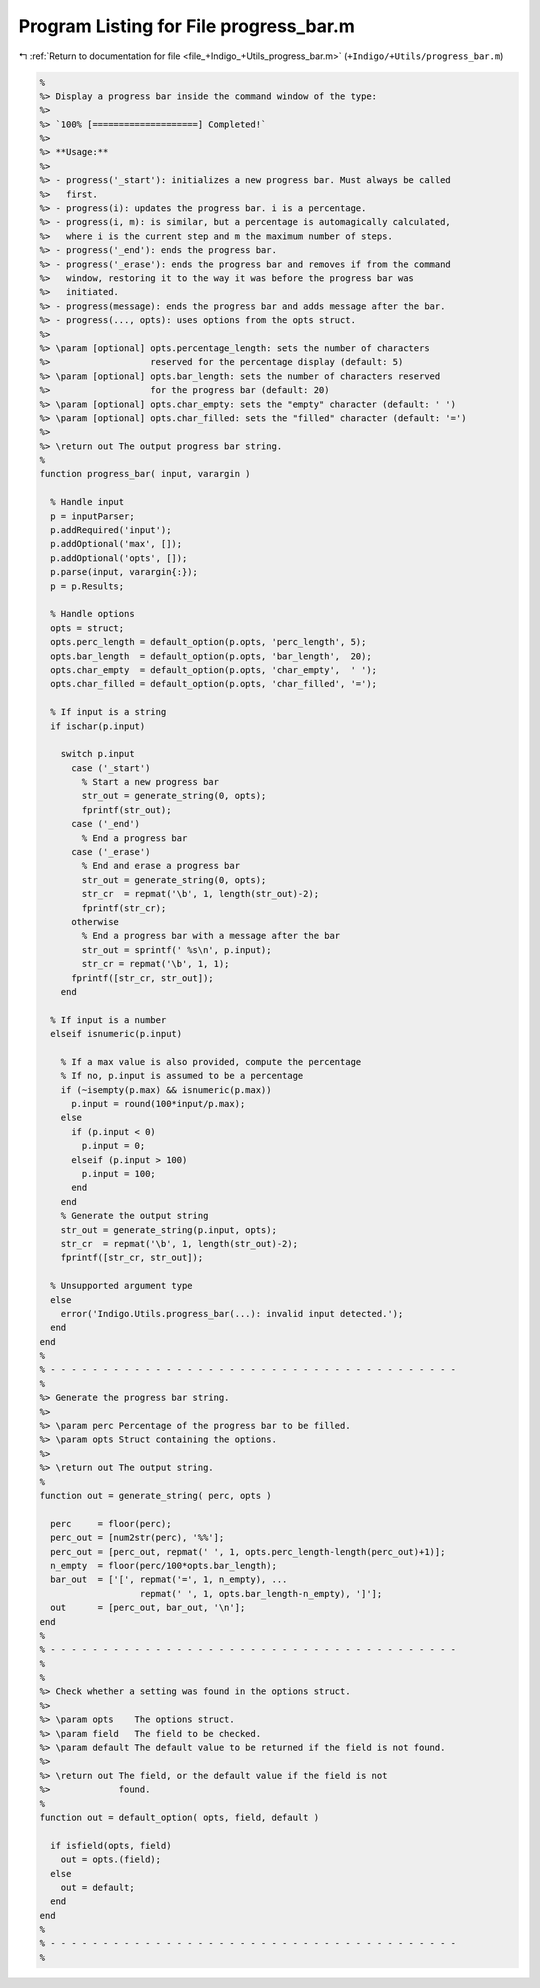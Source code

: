 
.. _program_listing_file_+Indigo_+Utils_progress_bar.m:

Program Listing for File progress_bar.m
=======================================

|exhale_lsh| :ref:`Return to documentation for file <file_+Indigo_+Utils_progress_bar.m>` (``+Indigo/+Utils/progress_bar.m``)

.. |exhale_lsh| unicode:: U+021B0 .. UPWARDS ARROW WITH TIP LEFTWARDS

.. code-block:: MATLAB

   %
   %> Display a progress bar inside the command window of the type:
   %>
   %> `100% [====================] Completed!`
   %>
   %> **Usage:**
   %>
   %> - progress('_start'): initializes a new progress bar. Must always be called
   %>   first.
   %> - progress(i): updates the progress bar. i is a percentage.
   %> - progress(i, m): is similar, but a percentage is automagically calculated,
   %>   where i is the current step and m the maximum number of steps.
   %> - progress('_end'): ends the progress bar.
   %> - progress('_erase'): ends the progress bar and removes if from the command
   %>   window, restoring it to the way it was before the progress bar was
   %>   initiated.
   %> - progress(message): ends the progress bar and adds message after the bar.
   %> - progress(..., opts): uses options from the opts struct.
   %>
   %> \param [optional] opts.percentage_length: sets the number of characters
   %>                   reserved for the percentage display (default: 5)
   %> \param [optional] opts.bar_length: sets the number of characters reserved
   %>                   for the progress bar (default: 20)
   %> \param [optional] opts.char_empty: sets the "empty" character (default: ' ')
   %> \param [optional] opts.char_filled: sets the "filled" character (default: '=')
   %>
   %> \return out The output progress bar string.
   %
   function progress_bar( input, varargin )
   
     % Handle input
     p = inputParser;
     p.addRequired('input');
     p.addOptional('max', []);
     p.addOptional('opts', []);
     p.parse(input, varargin{:});
     p = p.Results;
   
     % Handle options
     opts = struct;
     opts.perc_length = default_option(p.opts, 'perc_length', 5);
     opts.bar_length  = default_option(p.opts, 'bar_length',  20);
     opts.char_empty  = default_option(p.opts, 'char_empty',  ' ');
     opts.char_filled = default_option(p.opts, 'char_filled', '=');
   
     % If input is a string
     if ischar(p.input)
   
       switch p.input
         case ('_start')
           % Start a new progress bar
           str_out = generate_string(0, opts);
           fprintf(str_out);
         case ('_end')
           % End a progress bar
         case ('_erase')
           % End and erase a progress bar
           str_out = generate_string(0, opts);
           str_cr  = repmat('\b', 1, length(str_out)-2);
           fprintf(str_cr);
         otherwise
           % End a progress bar with a message after the bar
           str_out = sprintf(' %s\n', p.input);
           str_cr = repmat('\b', 1, 1);
         fprintf([str_cr, str_out]);
       end
   
     % If input is a number
     elseif isnumeric(p.input)
   
       % If a max value is also provided, compute the percentage
       % If no, p.input is assumed to be a percentage
       if (~isempty(p.max) && isnumeric(p.max))
         p.input = round(100*input/p.max);
       else
         if (p.input < 0)
           p.input = 0;
         elseif (p.input > 100)
           p.input = 100;
         end
       end
       % Generate the output string
       str_out = generate_string(p.input, opts);
       str_cr  = repmat('\b', 1, length(str_out)-2);
       fprintf([str_cr, str_out]);
   
     % Unsupported argument type
     else
       error('Indigo.Utils.progress_bar(...): invalid input detected.');
     end
   end
   %
   % - - - - - - - - - - - - - - - - - - - - - - - - - - - - - - - - - - - - - - -
   %
   %> Generate the progress bar string.
   %>
   %> \param perc Percentage of the progress bar to be filled.
   %> \param opts Struct containing the options.
   %>
   %> \return out The output string.
   %
   function out = generate_string( perc, opts )
   
     perc     = floor(perc);
     perc_out = [num2str(perc), '%%'];
     perc_out = [perc_out, repmat(' ', 1, opts.perc_length-length(perc_out)+1)];
     n_empty  = floor(perc/100*opts.bar_length);
     bar_out  = ['[', repmat('=', 1, n_empty), ...
                      repmat(' ', 1, opts.bar_length-n_empty), ']'];
     out      = [perc_out, bar_out, '\n'];
   end
   %
   % - - - - - - - - - - - - - - - - - - - - - - - - - - - - - - - - - - - - - - -
   %
   %
   %> Check whether a setting was found in the options struct.
   %>
   %> \param opts    The options struct.
   %> \param field   The field to be checked.
   %> \param default The default value to be returned if the field is not found.
   %>
   %> \return out The field, or the default value if the field is not
   %>             found.
   %
   function out = default_option( opts, field, default )
   
     if isfield(opts, field)
       out = opts.(field);
     else
       out = default;
     end
   end
   %
   % - - - - - - - - - - - - - - - - - - - - - - - - - - - - - - - - - - - - - - -
   %
